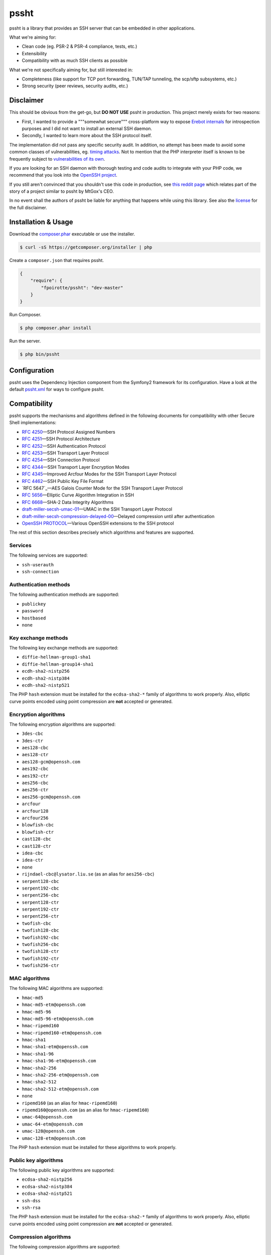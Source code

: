 pssht
=====

pssht is a library that provides an SSH server that can be embedded
in other applications.

What we're aiming for:

*   Clean code (eg. PSR-2 & PSR-4 compliance, tests, etc.)
*   Extensibility
*   Compatibility with as much SSH clients as possible

What we're not specifically aiming for, but still interested in:

*   Completeness (like support for TCP port forwarding, TUN/TAP tunneling,
    the scp/sftp subsystems, etc.)
*   Strong security (peer reviews, security audits, etc.)


Disclaimer
----------

This should be obvious from the get-go, but **DO NOT USE** pssht in production.
This project merely exists for two reasons:

-   First, I wanted to provide a """somewhat secure""" cross-platform way
    to expose `Erebot internals <https://github.com/Erebot/Erebot>`_
    for introspection purposes and I did not want to install an external
    SSH daemon.
-   Secondly, I wanted to learn more about the SSH protocol itself.

The implementation did not pass any specific security audit. In addition,
no attempt has been made to avoid some common classes of vulnerabilities, eg.
`timing attacks <http://blog.ircmaxell.com/2014/11/its-all-about-time.html>`_.
Not to mention that the PHP interpreter itself is known to be frequently
subject to `vulnerabilities of its own
<http://www.cvedetails.com/product/128/PHP-PHP.html?vendor_id=74>`_.

If you are looking for an SSH daemon with thorough testing and code
audits to integrate with your PHP code, we recommend that you look into
the `OpenSSH project <http://www.openssh.com/>`_.

If you still aren't convinced that you shouldn't use this code in production,
see `this reddit page <http://www.reddit.com/r/lolphp/comments/1yvm6v/php_can_do_anything_what_about_some_ssh_mtgox>`_
which relates part of the story of a project similar to pssht by MtGox's CEO.

In no event shall the authors of pssht be liable for anything that happens
while using this library. See also the `license`_ for the full disclaimer.


Installation & Usage
--------------------

Download the `composer.phar <https://getcomposer.org/composer.phar>`_
executable or use the installer.

..  sourcecode:: bash

    $ curl -sS https://getcomposer.org/installer | php

Create a ``composer.json`` that requires pssht.

..  sourcecode:: json

    {
        "require": {
            "fpoirotte/pssht": "dev-master"
        }
    }

Run Composer.

..  sourcecode:: bash

    $ php composer.phar install

Run the server.

..  sourcecode:: bash

    $ php bin/pssht


Configuration
-------------

pssht uses the Dependency Injection component from the Symfony2 framework
for its configuration. Have a look at the default `pssht.xml
<https://github.com/fpoirotte/pssht/blob/master/pssht.xml>`_
for ways to configure pssht.


Compatibility
-------------

pssht supports the mechanisms and algorithms defined in the following
documents for compatibility with other Secure Shell implementations:

-   `RFC 4250`_ |---| SSH Protocol Assigned Numbers
-   `RFC 4251`_ |---| SSH Protocol Architecture
-   `RFC 4252`_ |---| SSH Authentication Protocol
-   `RFC 4253`_ |---| SSH Transport Layer Protocol
-   `RFC 4254`_ |---| SSH Connection Protocol
-   `RFC 4344`_ |---| SSH Transport Layer Encryption Modes
-   `RFC 4345`_ |---| Improved Arcfour Modes for the SSH Transport Layer Protocol
-   `RFC 4462`_ |---| SSH Public Key File Format
-   `RFC 5647`_ |---| AES Galois Counter Mode for the SSH Transport Layer Protocol
-   `RFC 5656`_ |---| Elliptic Curve Algorithm Integration in SSH
-   `RFC 6668`_ |---| SHA-2 Data Integrity Algorithms
-   `draft-miller-secsh-umac-01`_ |---| UMAC in the SSH Transport Layer Protocol
-   `draft-miller-secsh-compression-delayed-00`_ |---| Delayed compression until after authentication
-   `OpenSSH PROTOCOL`_ |---| Various OpenSSH extensions to the SSH protocol

The rest of this section describes precisely which algorithms and features
are supported.

Services
~~~~~~~~

The following services are supported:

-   ``ssh-userauth``
-   ``ssh-connection``

Authentication methods
~~~~~~~~~~~~~~~~~~~~~~

The following authentication methods are supported:

-   ``publickey``
-   ``password``
-   ``hostbased``
-   ``none``

Key exchange methods
~~~~~~~~~~~~~~~~~~~~

The following key exchange methods are supported:

-   ``diffie-hellman-group1-sha1``
-   ``diffie-hellman-group14-sha1``
-   ``ecdh-sha2-nistp256``
-   ``ecdh-sha2-nistp384``
-   ``ecdh-sha2-nistp521``

The PHP ``hash`` extension must be installed for the ``ecdsa-sha2-*``
family of algorithms to work properly. Also, elliptic curve points
encoded using point compression are **not** accepted or generated.


Encryption algorithms
~~~~~~~~~~~~~~~~~~~~~

The following encryption algorithms are supported:

-   ``3des-cbc``
-   ``3des-ctr``
-   ``aes128-cbc``
-   ``aes128-ctr``
-   ``aes128-gcm@openssh.com``
-   ``aes192-cbc``
-   ``aes192-ctr``
-   ``aes256-cbc``
-   ``aes256-ctr``
-   ``aes256-gcm@openssh.com``
-   ``arcfour``
-   ``arcfour128``
-   ``arcfour256``
-   ``blowfish-cbc``
-   ``blowfish-ctr``
-   ``cast128-cbc``
-   ``cast128-ctr``
-   ``idea-cbc``
-   ``idea-ctr``
-   ``none``
-   ``rijndael-cbc@lysator.liu.se`` (as an alias for ``aes256-cbc``)
-   ``serpent128-cbc``
-   ``serpent192-cbc``
-   ``serpent256-cbc``
-   ``serpent128-ctr``
-   ``serpent192-ctr``
-   ``serpent256-ctr``
-   ``twofish-cbc``
-   ``twofish128-cbc``
-   ``twofish192-cbc``
-   ``twofish256-cbc``
-   ``twofish128-ctr``
-   ``twofish192-ctr``
-   ``twofish256-ctr``

MAC algorithms
~~~~~~~~~~~~~~

The following MAC algorithms are supported:

-   ``hmac-md5``
-   ``hmac-md5-etm@openssh.com``
-   ``hmac-md5-96``
-   ``hmac-md5-96-etm@openssh.com``
-   ``hmac-ripemd160``
-   ``hmac-ripemd160-etm@openssh.com``
-   ``hmac-sha1``
-   ``hmac-sha1-etm@openssh.com``
-   ``hmac-sha1-96``
-   ``hmac-sha1-96-etm@openssh.com``
-   ``hmac-sha2-256``
-   ``hmac-sha2-256-etm@openssh.com``
-   ``hmac-sha2-512``
-   ``hmac-sha2-512-etm@openssh.com``
-   ``none``
-   ``ripemd160`` (as an alias for ``hmac-ripemd160``)
-   ``ripemd160@openssh.com`` (as an alias for ``hmac-ripemd160``)
-   ``umac-64@openssh.com``
-   ``umac-64-etm@openssh.com``
-   ``umac-128@openssh.com``
-   ``umac-128-etm@openssh.com``

The PHP ``hash`` extension must be installed for these algorithms
to work properly.

Public key algorithms
~~~~~~~~~~~~~~~~~~~~~

The following public key algorithms are supported:

-   ``ecdsa-sha2-nistp256``
-   ``ecdsa-sha2-nistp384``
-   ``ecdsa-sha2-nistp521``
-   ``ssh-dss``
-   ``ssh-rsa``

The PHP ``hash`` extension must be installed for the ``ecdsa-sha2-*``
family of algorithms to work properly. Also, elliptic curve points
encoded using point compression are **not** accepted or generated.

Compression algorithms
~~~~~~~~~~~~~~~~~~~~~~

The following compression algorithms are supported:

-   ``none``
-   ``zlib``
-   ``zlib@openssh.com``

The PHP ``http`` extension must be installed for the ``zlib`` and
``zlib@openssh.com`` algorithms to work properly.


Integration
-----------

pssht is mainly intended for use as an embedded SSH server for PHP applications.
By default, only the bare structure for an SSH server is provided.
The application using pssht is responsible for adding it's own logic on top
of this structure.


Contributions
-------------

Want to contribute back to the project?

-   `Fork the code <https://github.com/Erebot/Erebot/fork_select>`_
    to your own account.
-   Create a new branch.
-   Hack around.
-   Create a pull request with your changes.


License
-------

The MIT License (MIT)

Copyright (c) 2014 François Poirotte

Permission is hereby granted, free of charge, to any person obtaining a copy of
this software and associated documentation files (the "Software"), to deal in
the Software without restriction, including without limitation the rights to
use, copy, modify, merge, publish, distribute, sublicense, and/or sell copies of
the Software, and to permit persons to whom the Software is furnished to do so,
subject to the following conditions:

The above copyright notice and this permission notice shall be included in all
copies or substantial portions of the Software.

THE SOFTWARE IS PROVIDED "AS IS", WITHOUT WARRANTY OF ANY KIND, EXPRESS OR
IMPLIED, INCLUDING BUT NOT LIMITED TO THE WARRANTIES OF MERCHANTABILITY, FITNESS
FOR A PARTICULAR PURPOSE AND NONINFRINGEMENT. IN NO EVENT SHALL THE AUTHORS OR
COPYRIGHT HOLDERS BE LIABLE FOR ANY CLAIM, DAMAGES OR OTHER LIABILITY, WHETHER
IN AN ACTION OF CONTRACT, TORT OR OTHERWISE, ARISING FROM, OUT OF OR IN
CONNECTION WITH THE SOFTWARE OR THE USE OR OTHER DEALINGS IN THE SOFTWARE.


..  _`RFC 4250`:
    https://tools.ietf.org/html/rfc4250

..  _`RFC 4251`:
    https://tools.ietf.org/html/rfc4251

..  _`RFC 4252`:
    https://tools.ietf.org/html/rfc4252

..  _`RFC 4253`:
    https://tools.ietf.org/html/rfc4253

..  _`RFC 4254`:
    https://tools.ietf.org/html/rfc4254

..  _`RFC 4344`:
    https://tools.ietf.org/html/rfc4344

..  _`RFC 4345`:
    https://tools.ietf.org/html/rfc4345

..  _`RFC 4462`:
    https://tools.ietf.org/html/rfc4462

..  _`RFC 5657`:
    https://tools.ietf.org/html/rfc5657

..  _`RFC 5656`:
    https://tools.ietf.org/html/rfc5656

..  _`RFC 6668`:
    https://tools.ietf.org/html/rfc6668

..  _`draft-miller-secsh-umac-01`:
    https://tools.ietf.org/html/draft-miller-secsh-umac-01

..  _`draft-miller-secsh-compression-delayed-00`:
    https://tools.ietf.org/html/draft-miller-secsh-compression-delayed-00

..  _`OpenSSH PROTOCOL`:
    http://cvsweb.openbsd.org/cgi-bin/cvsweb/~checkout~/src/usr.bin/ssh/PROTOCOL?rev=1.24

..  |---| unicode:: U+02014 .. em dash
    :trim:

